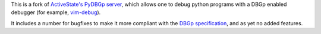 This is a fork of `ActiveState's PyDBGp server
<http://downloads.activestate.com/Komodo/releases/6.0.0b1/remotedebugging/>`_, which allows one to debug
python programs with a DBGp enabled debugger (for example, `vim-debug
<http://jaredforsyth.com/projects/vim-debug/>`_).

It includes a number for bugfixes to make it more compliant with the `DBGp
specification <http://www.xdebug.org/docs-dbgp.php>`_, and as yet no added features.

